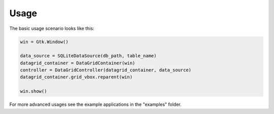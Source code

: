 
Usage
=====

The basic usage scenario looks like this:

.. code-block:: python

    win = Gtk.Window()

    data_source = SQLiteDataSource(db_path, table_name)
    datagrid_container = DataGridContainer(win)
    controller = DataGridController(datagrid_container, data_source)
    datagrid_container.grid_vbox.reparent(win)

    win.show()


For more advanced usages see the example applications in the "examples" folder.